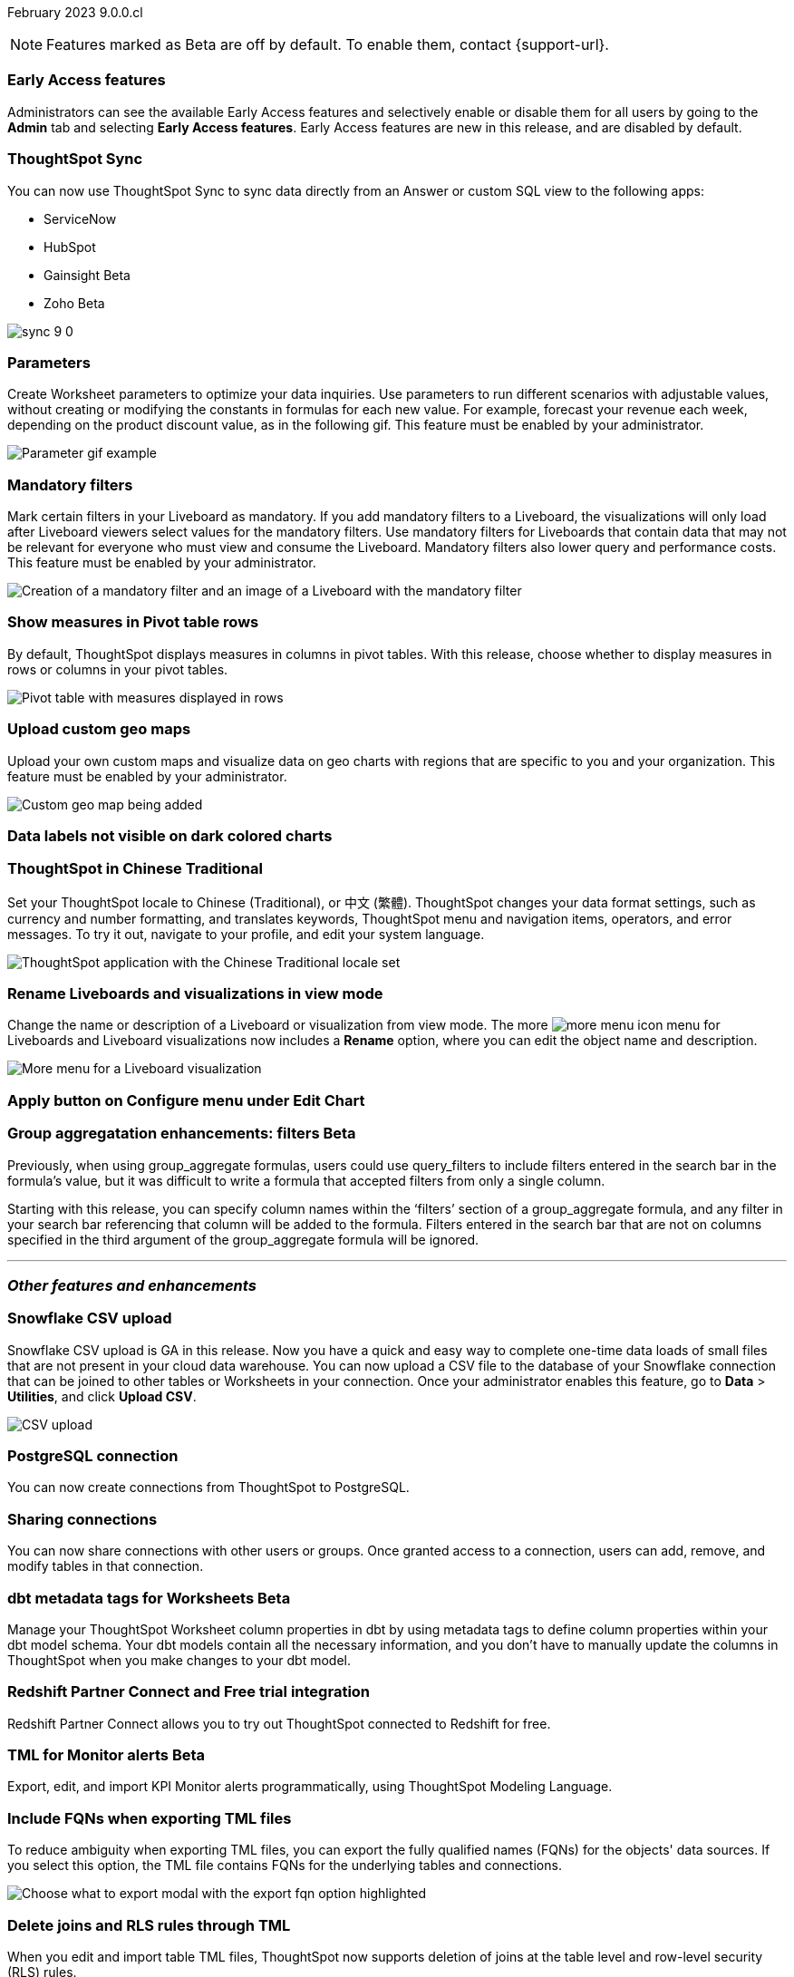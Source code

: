 ifndef::pendo-links[]
February 2023 [label label-dep]#9.0.0.cl#
endif::[]
ifdef::pendo-links[]
[month-year-whats-new]#February 2023#
[label label-dep-whats-new]#9.0.0.cl#
endif::[]

ifndef::free-trial-feature[]
NOTE: Features marked as [.badge.badge-update-note]#Beta# are off by default. To enable them, contact {support-url}.
endif::free-trial-feature[]

[#primary-9-0-0-cl]

[#9-0-0-cl-early-access]
[discrete]
=== Early Access features

Administrators can see the available Early Access features and selectively enable or disable them for all users by going to the *Admin* tab and selecting *Early Access features*.  Early Access features are new in this release, and are disabled by default.

[#9-0-0-cl-sync-servicenow]
[discrete]
=== ThoughtSpot Sync

// Naomi

You can now use ThoughtSpot Sync to sync data directly from an Answer or custom SQL view to the following apps:

* ServiceNow
* HubSpot
ifndef::free-trial-feature[]
* Gainsight [.badge.badge-beta]#Beta#
* Zoho [.badge.badge-beta]#Beta#
endif::free-trial-feature[]
// combine new sync connectors into one blurb. add link

ifdef::free-trial-feature[]
image:sync-hubspot.png[]
endif::free-trial-feature[]
ifndef::free-trial-feature[]
image:sync-9-0.png[]
endif::free-trial-feature[]
//update image to show all connections

ifndef::free-trial-feature[]
[#9-0-0-cl-parameters]
[discrete]
=== Parameters

Create Worksheet parameters to optimize your data inquiries. Use parameters to run different scenarios with adjustable values, without creating or modifying the constants in formulas for each new value. For example, forecast your revenue each week, depending on the product discount value, as in the following gif. This feature must be enabled by your administrator.

image::parameter-gif.gif[Parameter gif example]

[#9-0-0-cl-mandatory-filters]
[discrete]
=== Mandatory filters

Mark certain filters in your Liveboard as mandatory. If you add mandatory filters to a Liveboard, the visualizations will only load after Liveboard viewers select values for the mandatory filters. Use mandatory filters for Liveboards that contain data that may not be relevant for everyone who must view and consume the Liveboard. Mandatory filters also lower query and performance costs. This feature must be enabled by your administrator.

image::mandatory-filter.png[Creation of a mandatory filter and an image of a Liveboard with the mandatory filter]

endif::free-trial-feature[]

[#9-0-0-cl-pivot-measures]
[discrete]
=== Show measures in Pivot table rows

By default, ThoughtSpot displays measures in columns in pivot tables. With this release, choose whether to display measures in rows or columns in your pivot tables.

image::pivot-measures.png[Pivot table with measures displayed in rows]

ifndef::free-trial-feature[]
[#9-0-0-cl-custom-map]
[discrete]
=== Upload custom geo maps

Upload your own custom maps and visualize data on geo charts with regions that are specific to you and your organization. This feature must be enabled by your administrator.

image::custom-map-search-example.png[Custom geo map being added]

endif::free-trial-feature[]


[#9-0-0-cl-labels]
[discrete]
=== Data labels not visible on dark colored charts

// Yochana. early access


ifdef::free-trial-feature[]
[#9-0-0-cl-free-trial-row-limits]
[discrete]
=== Free Trial - Show row limits

// Naomi. Free trial only

When using Free Trial, users are limited to a maximum of 5 million rows. You can now check to see what percent of the row limit you are using, under under *Admin > Data usage*.

image::ft-row.png[Free Trial row limit]
endif::free-trial-feature[]

[#9-0-0-cl-chinese-traditional]
[discrete]
=== ThoughtSpot in Chinese Traditional

Set your ThoughtSpot locale to Chinese (Traditional), or 中文 (繁體). ThoughtSpot changes your data format settings, such as currency and number formatting, and translates keywords, ThoughtSpot menu and navigation items, operators, and error messages. To try it out, navigate to your profile, and edit your system language.

image::locale-chinese-traditional.png[ThoughtSpot application with the Chinese Traditional locale set]


[#9-0-0-cl-rename]
[discrete]
=== Rename Liveboards and visualizations in view mode

Change the name or description of a Liveboard or visualization from view mode. The more image:icon-more-10px.png[more menu icon] menu for Liveboards and Liveboard visualizations now includes a *Rename* option, where you can edit the object name and description.

image::liveboard-viz-rename.png[More menu for a Liveboard visualization, with Rename highlighted]

[#9-0-0-cl-chart-config-apply]
[discrete]
=== Apply button on Configure menu under Edit Chart

// Yochana. early access

ifndef::free-trial-feature[]
ifdef::pendo-links[]
[#9-0-0-cl-group-aggregate]
[discrete]
=== GroupAggregate Enhancements: Filters [.badge.badge-beta-whats-new]#Beta#
endif::[]
ifndef::pendo-links[]
[#9-0-0-cl-group-aggregate]
[discrete]
=== Group aggregatation enhancements: filters [.badge.badge-beta]#Beta#
endif::[]
// Naomi-- behind a flag

Previously, when using group_aggregate formulas, users could use query_filters to include filters entered in the search bar in the formula's value, but it was difficult to write a formula that accepted filters from only a single column.

Starting with this release, you can specify column names within the ‘filters’ section of a group_aggregate formula, and any filter in your search bar referencing that column will be added to the formula. Filters entered in the search bar that are not on columns specified in the third argument of the group_aggregate formula will be ignored. 

// move to bottom of business user

// take example out and make sure the link goes to the example in the article

// remove from free trial. double-check that all beta features are removed from free trial
endif::free-trial-feature[]

'''
[#secondary-9-0-0-cl]
[discrete]
=== _Other features and enhancements_

[#9-0-0-cl-snowflake-csv]
[discrete]
=== Snowflake CSV upload

Snowflake CSV upload is GA in this release. Now you have a quick and easy way to complete one-time data loads of small files that are not present in your cloud data warehouse. You can now upload a CSV file to the database of your Snowflake connection that can be joined to other tables or Worksheets in your connection. Once your administrator enables this feature, go to *Data* > *Utilities*, and click *Upload CSV*.

image::csv-upload-app.png[CSV upload]

[#9-0-0-cl-postgresql]
[discrete]
=== PostgreSQL connection

You can now create connections from ThoughtSpot to PostgreSQL.


[#9-0-0-cl-connection-share]
[discrete]
=== Sharing connections

// Naomi

You can now share connections with other users or groups. Once granted access to a connection, users can add, remove, and modify tables in that connection.
// check if and when we're capitalizing connection

// take out mentions of privileges here, but make sure it's in the article about sharing connections

// link


ifndef::free-trial-feature[]
ifdef::pendo-links[]
[#9-0-0-cl-dbt-meta]
[discrete]
=== dbt metadata tags for Worksheets [.badge.badge-beta-whats-new]#Beta#
endif::[]
ifndef::pendo-links[]
[discrete]
=== dbt metadata tags for Worksheets [.badge.badge-beta]#Beta#
endif::[]

Manage your ThoughtSpot Worksheet column properties in dbt by using metadata tags to define column properties within your dbt model schema. Your dbt models contain all the necessary information, and you don't have to manually update the columns in ThoughtSpot when you make changes to your dbt model.

endif::free-trial-feature[]


[#9-0-0-cl-redshift]
[discrete]
=== Redshift Partner Connect and Free trial integration

// Naomi

Redshift Partner Connect allows you to try out ThoughtSpot connected to Redshift for free.

ifndef::free-trial-feature[]
ifdef::pendo-links[]
[#9-0-0-cl-tml-monitor]
[discrete]
=== TML for Monitor alerts [.badge.badge-beta-whats-new]#Beta#
endif::[]
ifndef::pendo-links[]
[discrete]
=== TML for Monitor alerts [.badge.badge-beta]#Beta#
endif::[]
Export, edit, and import KPI Monitor alerts programmatically, using ThoughtSpot Modeling Language.

endif::free-trial-feature[]

[#9-0-0-cl-fqn]
[discrete]
=== Include FQNs when exporting TML files

To reduce ambiguity when exporting TML files, you can export the fully qualified names (FQNs) for the objects' data sources. If you select this option, the TML file contains FQNs for the underlying tables and connections.

image::tml-export-fqn.png[Choose what to export modal with the export fqn option highlighted]

[#9-0-0-cl-joins-rls]
[discrete]
=== Delete joins and RLS rules through TML

When you edit and import table TML files, ThoughtSpot now supports deletion of joins at the table level and row-level security (RLS) rules.

[#9-0-0-cl-detail-options]
[discrete]
=== Delete or make a copy of objects from the details page

Delete or make a copy of Worksheets and Views from an object's details page. To try it out, open any Worksheet or View, and select the more menu image:icon-more-10px.png[more menu icon image].

ifndef::free-trial-feature[]
[discrete]
=== ThoughtSpot Everywhere

For new features and enhancements introduced in this release of ThoughtSpot Everywhere, see https://developers.thoughtspot.com/docs/?pageid=whats-new[ThoughtSpot Developer Documentation^].
endif::[]
